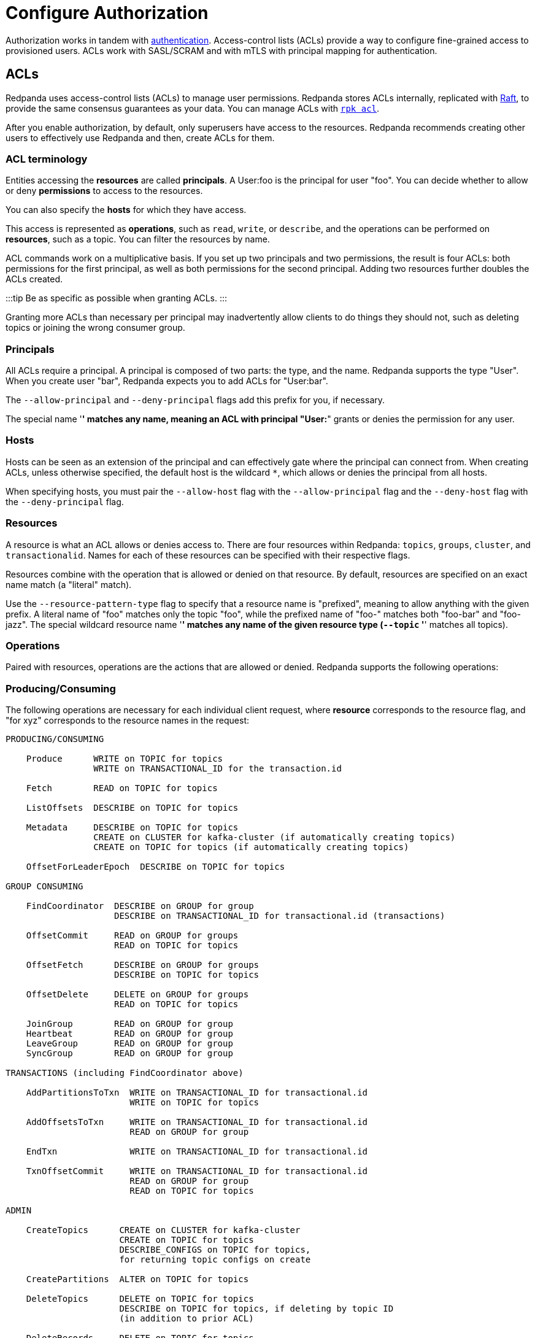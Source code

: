 = Configure Authorization
:description: Redpanda uses access-control lists (ACLs) to manage user permissions. Redpanda stores ACLs internally, replicated with Raft, to provide the same consensus guarantees as your data.

Authorization works in tandem with xref::authentication.adoc[authentication]. Access-control lists (ACLs) provide a way to configure fine-grained access to provisioned users. ACLs work with SASL/SCRAM and with mTLS with principal mapping for authentication.

== ACLs

Redpanda uses access-control lists (ACLs) to manage user permissions. Redpanda stores ACLs internally, replicated with https://raft.github.io/[Raft], to provide the same consensus guarantees as your data. You can manage ACLs with xref:reference:rpk:rpk-acl:.adoc[`rpk acl`].

After you enable authorization, by default, only superusers have access to the resources. Redpanda recommends creating other users to effectively use Redpanda and then, create ACLs for them.

=== ACL terminology

Entities accessing the *resources* are called *principals*. A User:foo is the principal for user "foo". You can decide whether to allow or deny *permissions* to access to the resources.

You can also specify the *hosts* for which they have access.

This access is represented as *operations*, such as `read`, `write`, or `describe`, and the operations can be performed on *resources*, such as a topic. You can filter the resources by name.

ACL commands work on a multiplicative basis. If you set up two principals and two permissions, the result is four ACLs: both permissions for the first principal, as well as both permissions for the second principal. Adding two resources further doubles the ACLs created.

:::tip
Be as specific as possible when granting ACLs.
:::

Granting more ACLs than necessary per principal may inadvertently allow clients to do things they should not, such as deleting topics or joining the wrong consumer group.

=== Principals

All ACLs require a principal. A principal is composed of two parts: the type, and the name. Redpanda supports the type "User". When you create user "bar", Redpanda expects you to add ACLs for "User:bar".

The `--allow-principal` and `--deny-principal` flags add this prefix for you, if necessary.

The special name '*' matches any name, meaning an ACL with principal "User:*" grants or denies the permission for any user.

=== Hosts

Hosts can be seen as an extension of the principal and can effectively gate where the principal can connect from. When creating ACLs, unless otherwise specified, the default host is the wildcard `*`, which allows or denies the principal from all hosts.

When specifying hosts, you must pair the `--allow-host` flag with the `--allow-principal` flag and the `--deny-host` flag with the `--deny-principal` flag.

=== Resources

A resource is what an ACL allows or denies access to. There are four resources within Redpanda: `topics`, `groups`, `cluster`, and `transactionalid`. Names for each of these resources can be specified with their respective flags.

Resources combine with the operation that is allowed or denied on that resource. By default, resources are specified on an exact name match (a "literal" match).

Use the `--resource-pattern-type` flag to specify that a resource name is "prefixed", meaning to allow anything with the given prefix. A literal name of "foo" matches only the topic "foo", while the prefixed name of "foo-" matches both "foo-bar" and "foo-jazz". The special wildcard resource name '*' matches any name of the given resource type (`--topic` '*' matches all topics).

=== Operations

Paired with resources, operations are the actions that are allowed or denied.
Redpanda supports the following operations:

////
[width="100%",cols="50%,50%",]
|===
|Operation  |Description
| ALL | Allows all operations below.
|READ | Allows reading a given resource.
a|
WRITE

| Allows writing to a given resource.
a|
CREATE

| Allows creating a given resource.
a|
DELETE

| Allows deleting a given resource
a|
ALTER

| Allows altering non-configurations.
|DESCRIBE | Allows querying non-configurations.
|DESCRIBE_CONFIGS | Allows describing configurations.
a|
ALTER_CONFIGS

| Allows altering configurations.
|===
////

=== Producing/Consuming

The following operations are necessary for each individual client request, where *resource* corresponds to the resource flag, and "for xyz" corresponds to the resource names in the request:

----

PRODUCING/CONSUMING

    Produce      WRITE on TOPIC for topics
                 WRITE on TRANSACTIONAL_ID for the transaction.id

    Fetch        READ on TOPIC for topics

    ListOffsets  DESCRIBE on TOPIC for topics

    Metadata     DESCRIBE on TOPIC for topics
                 CREATE on CLUSTER for kafka-cluster (if automatically creating topics)
                 CREATE on TOPIC for topics (if automatically creating topics)

    OffsetForLeaderEpoch  DESCRIBE on TOPIC for topics

GROUP CONSUMING

    FindCoordinator  DESCRIBE on GROUP for group
                     DESCRIBE on TRANSACTIONAL_ID for transactional.id (transactions)

    OffsetCommit     READ on GROUP for groups
                     READ on TOPIC for topics

    OffsetFetch      DESCRIBE on GROUP for groups
                     DESCRIBE on TOPIC for topics

    OffsetDelete     DELETE on GROUP for groups
                     READ on TOPIC for topics

    JoinGroup        READ on GROUP for group
    Heartbeat        READ on GROUP for group
    LeaveGroup       READ on GROUP for group
    SyncGroup        READ on GROUP for group

TRANSACTIONS (including FindCoordinator above)

    AddPartitionsToTxn  WRITE on TRANSACTIONAL_ID for transactional.id
                        WRITE on TOPIC for topics

    AddOffsetsToTxn     WRITE on TRANSACTIONAL_ID for transactional.id
                        READ on GROUP for group

    EndTxn              WRITE on TRANSACTIONAL_ID for transactional.id

    TxnOffsetCommit     WRITE on TRANSACTIONAL_ID for transactional.id
                        READ on GROUP for group
                        READ on TOPIC for topics

ADMIN

    CreateTopics      CREATE on CLUSTER for kafka-cluster
                      CREATE on TOPIC for topics
                      DESCRIBE_CONFIGS on TOPIC for topics,
                      for returning topic configs on create

    CreatePartitions  ALTER on TOPIC for topics

    DeleteTopics      DELETE on TOPIC for topics
                      DESCRIBE on TOPIC for topics, if deleting by topic ID
                      (in addition to prior ACL)

    DeleteRecords     DELETE on TOPIC for topics

    DescribeGroup     DESCRIBE on GROUP for groups

    ListGroups        DESCRIBE on GROUP for groups
                      or, DESCRIBE on CLUSTER for kafka-cluster

    DeleteGroups      DELETE on GROUP for groups

    DescribeConfigs   DESCRIBE_CONFIGS on CLUSTER for cluster (broker describing)
                      DESCRIBE_CONFIGS on TOPIC for topics (topic describing)

    AlterConfigs      ALTER_CONFIGS on CLUSTER for cluster (broker altering)
                      ALTER_CONFIGS on TOPIC for topics (topic altering)
----

To get this information at the CLI, run:

[,bash]
----
rpk acl --help-operations
----

In flag form to set up a general producing/consuming client, you can invoke `rpk acl create` up to three times with the following (including your `--allow-principal`):

[,bash]
----
--operation write,read,describe --topic [topics]
--operation describe,read --group [group.id]
--operation describe,write --transactional-id [transactional.id]
----

=== Permissions

A client can be allowed access or denied access. By default, all permissions are denied. You only need to specifically deny a permission if you allow a wide set of permissions and then want to deny a specific permission in that set. You could allow all operations, and then specifically deny writing to topics.

=== Management

Commands for managing users and ACLs work on a specific ACL basis, but listing and deleting ACLs works on filters. Filters allow matching many ACLs to be printed, listed, and deleted at the same time. Because this can be risky for deleting, the delete command prompts for confirmation by default.

== rpk for managing users and ACLs

The `rpk acl` command manages your ACLs as well as your SASL users. (If you're on Kubernetes, you can use `kubectl exec` to run rpk commands.)

[,bash]
----
rpk acl [command] [flags]
----

For example, to create a user:

[,bash]
----
rpk acl user create Jack \
--password '<password>' \
--api-urls localhost:9644
----

////
.Example output
[%collapsible]
====
```bash
Created user 'Jack'
```
====
////

Here are all the available commands and how they interact with Redpanda:

////
[cols=",,",]
|===
|Command |Protocol |Default Port
|user |Admin API |9644
|list |Kafka API |9092
|create |Kafka API |9092
|delete |Kafka API |9092
|===
////

To get more information, run `rpk acl -h`.

=== Global flags

Every `rpk acl` command can use these flags:

////
[cols=",",]
|===
|Flag |Description

|--admin-api-tls-cert |The certificate to be used for TLS authentication
with the Admin API.

|--admin-api-tls-enabled |Enable TLS for the Admin API (not necessary if
specifying custom certificates). This is assumed as true when passing
other --admin-api-tls flags.

|--admin-api-tls-key |The certificate key to be used for TLS
authentication with the Admin API.

|--admin-api-tls-truststore |The truststore to be used for TLS
communication with the Admin API.

|--brokers |Comma-separated list of broker ip:port pairs (for example,
--brokers '192.168.78.34:9092,192.168.78.35:9092,192.179.23.54:9092' ).
Alternatively, you can set the REDPANDA_BROKERS environment variable
with the comma-separated list of broker addresses.

|--config |Redpanda configuration file. If not set, the file is searched
in the default locations.

|-h, --help |Help.

|--password |SASL password to be used for authentication. Ensure that
value entered are properly enclosed in quotes and escaped as necessary.

|--sasl-mechanism |The authentication mechanism to use. Supported
values: SCRAM-SHA-256, SCRAM-SHA-512.

|--tls-cert |The certificate to be used for TLS authentication with the
broker.

|--tls-enabled |Enable TLS for the Kafka API (not necessary if
specifying custom certificates). This is assumed to be true when passing
other --tls flags.

|--tls-key |The certificate key to be used for TLS authentication with
the broker.

|--tls-truststore |The truststore to be used for TLS communication with
the broker.

|--user |SASL user to be used for authentication.
|===
////

=== Create ACLs

With the create command, every ACL combination is a created ACL. At least one principal, one host, one resource, and one operation are required to create a single ACL.

[,bash]
----
rpk acl create/delete [globalACLFlags] [localFlags]
----

You can use the global flags and some other local flags. Following are the available local flags:

////
[cols=",",]
|===
|Flag |Description

|--allow-host |Host for which access will be granted (repeatable).

|--allow-principal |Principals to which permissions will be granted
(repeatable).

|--cluster |Whether to grant ACLs to the cluster.

|--deny-host |Host from which access will be denied (repeatable).

|--deny-principal |Principal to which permissions will be denied
(repeatable).

|--group |Group to grant ACLs for (repeatable).

|-h, --help |Help.

|--name-pattern |The name pattern type to be used when matching the
resource names.

|--operation |Operation that the principal will be allowed or denied.
Can be passed many times.

|--resource-pattern-type |Pattern to use when matching resource names
(literal or prefixed) (default "literal").

|--topic |Topic to grant ACLs for (repeatable).

|--transactional-id |Transactional IDs to grant ACLs for (repeatable).
|===
////

Examples:

To allow all permissions to user bar on topic "foo" and group "g", run:

[,bash]
----
rpk acl create --allow-principal bar --operation all --topic foo --group g
----

To allow read permissions to all users on topics biz and baz, run:

[,bash]
----
rpk acl create --allow-principal '*' --operation read --topic biz,baz
----

To allow write permissions to user buzz to transactional id "txn", run:

[,bash]
----
rpk acl create --allow-principal User:buzz --operation write --transactional-id txn
----

=== List and delete ACLs

List and delete for ACLs have a multiplying effect (similar to create ACL), but delete is more advanced. List and delete work on a filter basis. Any unspecified flag defaults to matching everything (all operations, or all allowed principals, and so on).

To ensure that you don't accidentally delete more than you intend, this command prints everything that matches your input filters and prompts for a confirmation before the delete request is issued. Anything matching more than 10 ACLs also asks for confirmation.

If no resources are specified, all resources are matched. If no operations are specified, all operations are matched.

You can opt in to matching everything. For example,  `--operation any` matches any operation.

The `--resource-pattern-type`, defaulting to `any`, configures how to filter resource names:

* `any` returns exact name matches of either prefixed or literal pattern type
* `match` returns wildcard matches, prefix patterns that match your input, and literal matches
* `prefix` returns prefix patterns that match your input (prefix "fo" matches "foo")
* `literal` returns exact name matches

To list or delete ACLs, run:

[,bash]
----
rpk acl list/delete [globalACLFlags] [localFlags]
----

You can use the global flags and some other local flags. Following are the available local flags:

////
[cols=",",]
|===
| Flag |Description 

|--allow-host  |Allowed host ACLs to list/remove. (repeatable)

| --allow-principal |Allowed principal ACLs to list/remove. (repeatable)

| --cluster |Whether to list/remove ACLs to the cluster.

| --deny-host |Denied host ACLs to list/remove. (repeatable)

| --deny-principal |Denied principal ACLs to list/remove. (repeatable)

| -d, --dry  |Dry run: validate what would be deleted.

| --group |Group to list/remove ACLs for. (repeatable)

| -h, --help |Help.

| --no-confirm  |Disable confirmation prompt.

| --operation |Operation to list/remove. (repeatable)

| -f, --print-filters |Print the filters that were requested. (failed
filters are always printed)

|--resource-pattern-type |Pattern to use when matching resource names.
(any, match, literal, or prefixed) (default "any")

|--topic |Topic to list/remove ACLs for. (repeatable)

|--transactional-id  |Transactional IDs to list/remove ACLs for.
(repeatable)
|===
////

=== User

This command manages the SCRAM users. If SASL is enabled, a SCRAM user talks to Redpanda, and ACLs control what your user has access to. Using SASL requires setting `kafka_enable_authorization: true` in the Redpanda section of your `redpanda.yaml`.

[,bash]
----
rpk acl user [command] [globalACLFlags] [globalUserFlags]
----

Following are the available global user flags:

////
[cols=",,",]
|===
|Flag |Description |Supported Value

|--api-urls |The comma-separated list of Admin API addresses (IP:port).
You must specify one for each node. |strings

|-h, --help |Help. |
|===
////

=== User create

This command creates a single SASL user with the given password, and optionally with a custom "mechanism". The mechanism determines which authentication flow the client uses for this user/password. Redpanda supports two mechanisms: `SCRAM-SHA-256`, the default, and `SCRAM-SHA-512`, which is the same flow but uses sha512.

Before a created SASL account can be used, you must also create ACLs to grant the account access to certain resources in your cluster.

To create a SASL user, run:

[,bash]
----
rpk acl user create [user] -p [password] [globalACLFlags] [globalUserFlags] [localFlags]
----

Here are the local flags:
<!--
[cols=",",]
|===
|Flag |Description

[cols=2*]
|===
| -h, --help
| Help.
|===

|--mechanism |SASL mechanism to use (scram-sha-256, scram-sha-512, case
insensitive) (default "scram-sha-256")
|===

-->

=== User delete

This command deletes the specified SASL account from Redpanda. This does not delete any ACLs that may exist for this user. You may want to re-create the user later, as well, not all ACLs have users that they describe (instead they are for wildcard users).

[,bash]
----
rpk acl user delete [USER] [globalACLFlags] [globalUserFlags]
----

=== User list

This command lists SASL users.

[,bash]
----
rpk acl user list [globalACLFlags] [globalUserFlags]
----

You can also use the shortened version changing `list` to `ls`.

'''

== Suggested reading

* https://redpanda.com/blog/built-in-security-with-acls/[How to use data security with ACLs]
